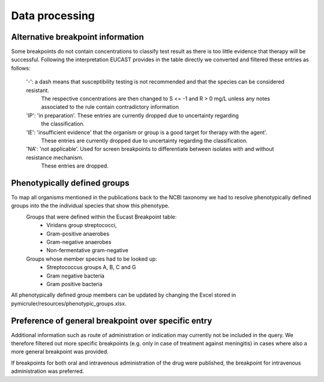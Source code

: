 Data processing
================

Alternative breakpoint information
^^^^^^^^^^^^^^^^^^^^^^^^^^^^^^^^^^^^
Some breakpoints do not contain concentrations to classify test result as there is too little evidence that therapy will be successful.
Following the interpretation EUCAST provides in the table directly we converted and filtered these entries as follows:
    '-': a dash means that susceptibility testing is not recommended and that the species can be considered resistant.
         The respective concentrations are then changed to S <= -1 and R > 0
         mg/L unless any notes associated to the rule contain contradictory
         information
    'IP': 'in preparation'. These entries are currently dropped due to uncertainty regarding
         the classification.
    'IE': 'insufficient evidence' that the organism or group is a good target for therapy with the agent'.
        These entries are currently dropped due to uncertainty regarding the classification.
    'NA': 'not applicable'. Used for screen breakpoints to differentiate between isolates with and without resistance mechanism.
        These entries are dropped.

Phenotypically defined groups
^^^^^^^^^^^^^^^^^^^^^^^^^^^^^^^^
To map all organisms mentioned in the publications back to the NCBI taxonomy we had to resolve phenotypically defined groups into the the individual species that show this phenotype.
    Groups that were defined within the Eucast Breakpoint table:
        - Viridans group streptococci,
        - Gram-positive anaerobes
        - Gram-negative anaerobes
        - Non-fermentative gram-negative

    Groups whose member species had to be looked up:
        - Streptococcus groups A, B, C and G
        - Gram negative bacteria
        - Gram positive bacteria

All phenotypically defined group members can be updated by changing the Excel stored in pymicruler/resources/phenotypic_groups.xlsx.


Preference of general breakpoint over specific entry
^^^^^^^^^^^^^^^^^^^^^^^^^^^^^^^^^^^^^^^^^^^^^^^^^^^^^^
Additional information such as route of administration or indication may currently not be included in the query.
We therefore filtered out more specific breakpoints (e.g. only in case of treatment against meningitis) in cases where also a more general breakpoint was provided.

If breakpoints for both oral and intravenous administration of the drug were published, the breakpoint for intravenous administration was preferred.

